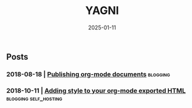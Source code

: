 #+Title: YAGNI

#+DATE: 2025-01-11
#+OPTIONS: toc:nil num:nil ^:nil pri:nil date: t creator:t timestamp:nil author:nil
#+HTML_HEAD: <link rel="stylesheet" type="text/css" href="css/my.css"/>
#+HTML_HEAD: <script type="text/javascript" src="js/my.js"></script>

#+OPTIONS: html-link-use-abs-url:nil html-postamble:auto
#+OPTIONS: html-preamble:t html-scripts:t html-style:nil
#+OPTIONS: html5-fancy:t tex:t
#+HTML_DOCTYPE: xhtml-strict
#+HTML_CONTAINER: div
#+DESCRIPTION:
#+KEYWORDS: index
#+HTML_LINK_HOME:
#+HTML_LINK_UP:
#+HTML_MATHJAX:
#+HTML_HEAD:
#+HTML_HEAD_EXTRA:
#+SUBTITLE:
#+INFOJS_OPT:
#+CREATOR: <a href="https://www.gnu.org/software/emacs/"> <img src="./img/emacs.png" style="width:42px;height:42px;border:0;"> </a> <a href="https://orgmode.org"> <img src="./img/org-mode.png" style="width:42px;height:42px;border:0;"></a>
#+LATEX_HEADER:

** Posts
*** 2018-08-18 | [[./1.org][Publishing org-mode documents]]                      :blogging:
*** 2018-10-11 | [[./2.org][Adding style to your org-mode exported HTML]]       :blogging:self_hosting:
